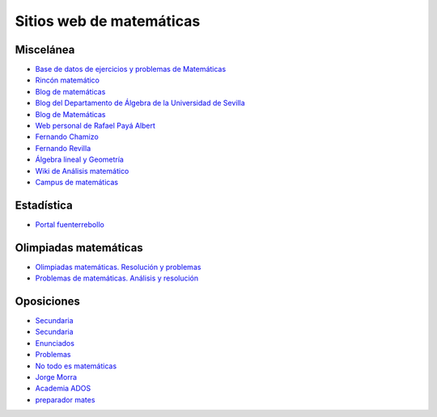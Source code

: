Sitios web de matemáticas
=========================

Miscelánea
----------

* `Base de datos de ejercicios y problemas de Matemáticas <https://www.bdmat.com/>`_

* `Rincón matemático <http://rinconmatematico.com/>`_

* `Blog de matemáticas <https://blocdemat.wordpress.com/>`_

* `Blog del Departamento de Álgebra de la Universidad de Sevilla <http://blogs.algebra.us.es/>`_

* `Blog de Matemáticas <http://matematicas.net/>`_

* `Web personal de Rafael Payá Albert <https://www.ugr.es/~rpaya/cursosanteriores.htm>`_

* `Fernando Chamizo <http://verso.mat.uam.es/~fernando.chamizo/>`_

* `Fernando Revilla <http://fernandorevilla.es/>`_

* `Álgebra lineal y Geometría <https://ocw.unican.es/course/view.php?id=200&section=1>`_

* `Wiki de Análisis matemático <http://wam.usal.es/index.php/P%C3%A1gina_principal>`_

* `Campus de matemáticas <https://campusdematematicas.com/>`_

Estadística
-----------

* `Portal fuenterrebollo <http://www.fuenterrebollo.com/>`_

Olimpiadas matemáticas
----------------------

* `Olimpiadas matemáticas. Resolución y problemas <http://wpd.ugr.es/~jmmanzano/preparacion/problemas.php>`_

* `Problemas de matemáticas. Análisis y resolución <http://wpd.ugr.es/~olimpiada/>`_

Oposiciones
-----------

* `Secundaria <https://www.campuseducacion.com/cursos-homologados/comunidades-autonomas>`_

* `Secundaria <https://oposicionessecundaria.info/>`_

* `Enunciados <http://algoquedaquedecir.blogspot.com/2018/08/oposiciones-transparencia-enunciados.html?m=1>`_

* `Problemas <http://www.ricardpeiro.es/materialsOposicions/index.htm>`_

* `No todo es matemáticas <https://notodoesmatematicas.com//>`_

* `Jorge Morra <http://jorgemorra.com/>`_

* `Academia ADOS <https://www.academiaados.com/academia-de-oposiciones-de-secundaria-en-valencia/>`_

* `preparador mates <https://www.youtube.com/channel/UCOZArjUt3KYOWaWccv5Ex8g>`_
